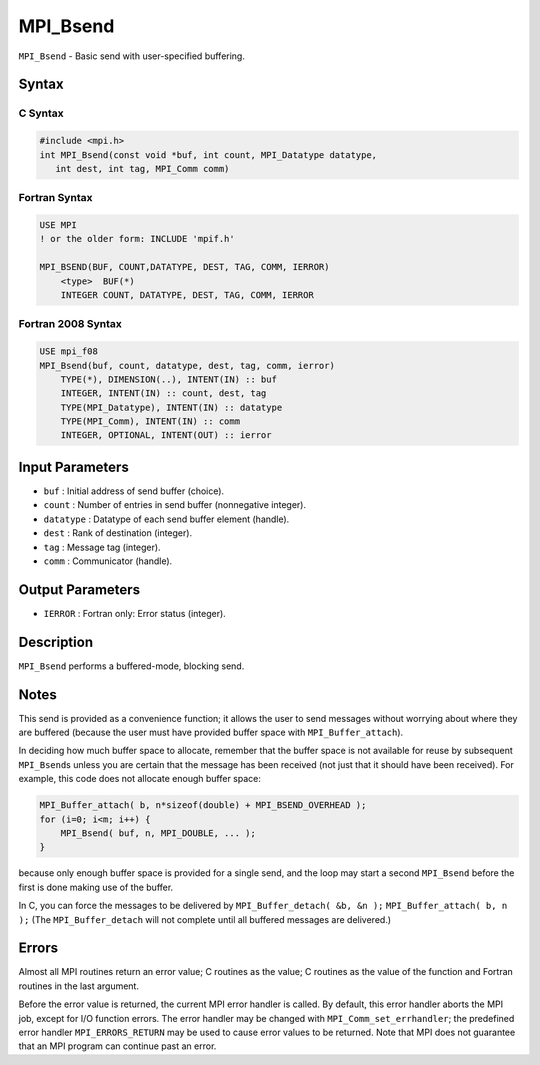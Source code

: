 .. _MPI_Bsend:

MPI_Bsend
~~~~~~~~~

``MPI_Bsend`` - Basic send with user-specified buffering.

Syntax
======

C Syntax
--------

.. code:: c

   #include <mpi.h>
   int MPI_Bsend(const void *buf, int count, MPI_Datatype datatype,
      int dest, int tag, MPI_Comm comm)

Fortran Syntax
--------------

.. code:: fortran

   USE MPI
   ! or the older form: INCLUDE 'mpif.h'

   MPI_BSEND(BUF, COUNT,DATATYPE, DEST, TAG, COMM, IERROR)
       <type>  BUF(*)
       INTEGER COUNT, DATATYPE, DEST, TAG, COMM, IERROR

Fortran 2008 Syntax
-------------------

.. code:: fortran

   USE mpi_f08
   MPI_Bsend(buf, count, datatype, dest, tag, comm, ierror)
       TYPE(*), DIMENSION(..), INTENT(IN) :: buf
       INTEGER, INTENT(IN) :: count, dest, tag
       TYPE(MPI_Datatype), INTENT(IN) :: datatype
       TYPE(MPI_Comm), INTENT(IN) :: comm
       INTEGER, OPTIONAL, INTENT(OUT) :: ierror

Input Parameters
================

-  ``buf`` : Initial address of send buffer (choice).
-  ``count`` : Number of entries in send buffer (nonnegative integer).
-  ``datatype`` : Datatype of each send buffer element (handle).
-  ``dest`` : Rank of destination (integer).
-  ``tag`` : Message tag (integer).
-  ``comm`` : Communicator (handle).

Output Parameters
=================

-  ``IERROR`` : Fortran only: Error status (integer).

Description
===========

``MPI_Bsend`` performs a buffered-mode, blocking send.

Notes
=====

This send is provided as a convenience function; it allows the user to
send messages without worrying about where they are buffered (because
the user must have provided buffer space with ``MPI_Buffer_attach``).

In deciding how much buffer space to allocate, remember that the buffer
space is not available for reuse by subsequent ``MPI_Bsend``\ s unless
you are certain that the message has been received (not just that it
should have been received). For example, this code does not allocate
enough buffer space:

.. code:: c

   MPI_Buffer_attach( b, n*sizeof(double) + MPI_BSEND_OVERHEAD );
   for (i=0; i<m; i++) {
       MPI_Bsend( buf, n, MPI_DOUBLE, ... );
   }

because only enough buffer space is provided for a single send, and the
loop may start a second ``MPI_Bsend`` before the first is done making
use of the buffer.

In C, you can force the messages to be delivered by
``MPI_Buffer_detach( &b, &n );`` ``MPI_Buffer_attach( b, n );`` (The
``MPI_Buffer_detach`` will not complete until all buffered messages are
delivered.)

Errors
======

Almost all MPI routines return an error value; C routines as the value;
C routines as the value of the function and Fortran routines in the last
argument.

Before the error value is returned, the current MPI error handler is
called. By default, this error handler aborts the MPI job, except for
I/O function errors. The error handler may be changed with
``MPI_Comm_set_errhandler``; the predefined error handler
``MPI_ERRORS_RETURN`` may be used to cause error values to be returned.
Note that MPI does not guarantee that an MPI program can continue past
an error.
